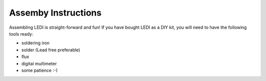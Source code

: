 Assemby Instructions
====================

Assembling LEDI is straight-forward and fun! If you have bought LEDI as a DIY
kit, you will need to have the following tools ready:

* soldering iron
* solder (Lead free preferable)
* flux
* digital multimeter
* some patience  :-)


